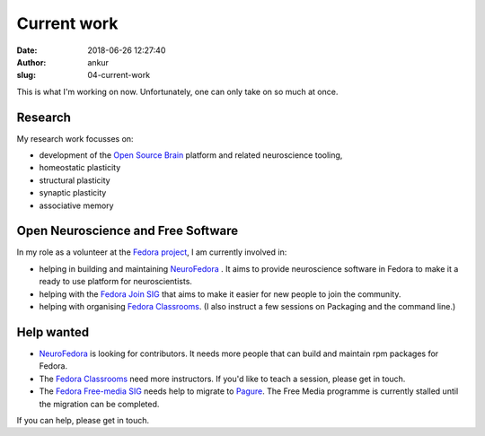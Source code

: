 Current work
############
:date: 2018-06-26 12:27:40
:author: ankur
:slug: 04-current-work

This is what I'm working on now. Unfortunately, one can only take on so much at
once.

Research
--------

My research work focusses on:

- development of the `Open Source Brain <https://opensourcebrain.org>`__ platform
  and related neuroscience tooling,
- homeostatic plasticity
- structural plasticity
- synaptic plasticity
- associative memory


Open Neuroscience and Free Software
------------------------------------

In my role as a volunteer at the `Fedora project`_, I am currently involved in:

- helping in building and maintaining `NeuroFedora`_ . It aims to provide
  neuroscience software in Fedora to make it a ready to use platform for
  neuroscientists.
- helping with the `Fedora Join SIG`_ that aims to make it easier for new
  people to join the community.
- helping with organising `Fedora Classrooms`_. (I also instruct a few sessions
  on Packaging and the command line.)


Help wanted
-----------

- `NeuroFedora`_ is looking for contributors. It needs more people that
  can build and maintain rpm packages for Fedora.
- The `Fedora Classrooms`_ need more instructors. If you'd like to teach a
  session, please get in touch.
- The `Fedora Free-media SIG`_ needs help to migrate to `Pagure <pagure.io>`__.
  The Free Media programme is currently stalled until the migration can be
  completed.

If you can help, please get in touch.

.. _Fedora project: https://fedoraproject.org/wiki/User:Ankursinha
.. _Fedora Join SIG: https://fedoraproject.org/wiki/SIGs/Join
.. _Fedora Classrooms: https://fedoraproject.org/wiki/Classroom
.. _NeuroFedora: https://neuro.fedoraproject.org
.. _Fedora Free-media SIG: https://fedoraproject.org/wiki/FreeMedia?rd=Distribution/FreeMedia

